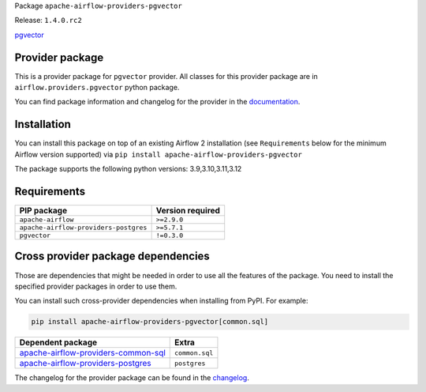 
.. Licensed to the Apache Software Foundation (ASF) under one
   or more contributor license agreements.  See the NOTICE file
   distributed with this work for additional information
   regarding copyright ownership.  The ASF licenses this file
   to you under the Apache License, Version 2.0 (the
   "License"); you may not use this file except in compliance
   with the License.  You may obtain a copy of the License at

..   http://www.apache.org/licenses/LICENSE-2.0

.. Unless required by applicable law or agreed to in writing,
   software distributed under the License is distributed on an
   "AS IS" BASIS, WITHOUT WARRANTIES OR CONDITIONS OF ANY
   KIND, either express or implied.  See the License for the
   specific language governing permissions and limitations
   under the License.

 .. Licensed to the Apache Software Foundation (ASF) under one
    or more contributor license agreements.  See the NOTICE file
    distributed with this work for additional information
    regarding copyright ownership.  The ASF licenses this file
    to you under the Apache License, Version 2.0 (the
    "License"); you may not use this file except in compliance
    with the License.  You may obtain a copy of the License at

 ..   http://www.apache.org/licenses/LICENSE-2.0

 .. Unless required by applicable law or agreed to in writing,
    software distributed under the License is distributed on an
    "AS IS" BASIS, WITHOUT WARRANTIES OR CONDITIONS OF ANY
    KIND, either express or implied.  See the License for the
    specific language governing permissions and limitations
    under the License.

 .. NOTE! THIS FILE IS AUTOMATICALLY GENERATED AND WILL BE
    OVERWRITTEN WHEN PREPARING PACKAGES.

 .. IF YOU WANT TO MODIFY TEMPLATE FOR THIS FILE, YOU SHOULD MODIFY THE TEMPLATE
    `PROVIDER_README_TEMPLATE.rst.jinja2` IN the `dev/breeze/src/airflow_breeze/templates` DIRECTORY


Package ``apache-airflow-providers-pgvector``

Release: ``1.4.0.rc2``


`pgvector <https://github.com/pgvector/pgvector>`__


Provider package
----------------

This is a provider package for ``pgvector`` provider. All classes for this provider package
are in ``airflow.providers.pgvector`` python package.

You can find package information and changelog for the provider
in the `documentation <https://airflow.apache.org/docs/apache-airflow-providers-pgvector/1.4.0/>`_.

Installation
------------

You can install this package on top of an existing Airflow 2 installation (see ``Requirements`` below
for the minimum Airflow version supported) via
``pip install apache-airflow-providers-pgvector``

The package supports the following python versions: 3.9,3.10,3.11,3.12

Requirements
------------

=====================================  ==================
PIP package                            Version required
=====================================  ==================
``apache-airflow``                     ``>=2.9.0``
``apache-airflow-providers-postgres``  ``>=5.7.1``
``pgvector``                           ``!=0.3.0``
=====================================  ==================

Cross provider package dependencies
-----------------------------------

Those are dependencies that might be needed in order to use all the features of the package.
You need to install the specified provider packages in order to use them.

You can install such cross-provider dependencies when installing from PyPI. For example:

.. code-block:: bash

    pip install apache-airflow-providers-pgvector[common.sql]


============================================================================================================  ==============
Dependent package                                                                                             Extra
============================================================================================================  ==============
`apache-airflow-providers-common-sql <https://airflow.apache.org/docs/apache-airflow-providers-common-sql>`_  ``common.sql``
`apache-airflow-providers-postgres <https://airflow.apache.org/docs/apache-airflow-providers-postgres>`_      ``postgres``
============================================================================================================  ==============

The changelog for the provider package can be found in the
`changelog <https://airflow.apache.org/docs/apache-airflow-providers-pgvector/1.4.0/changelog.html>`_.